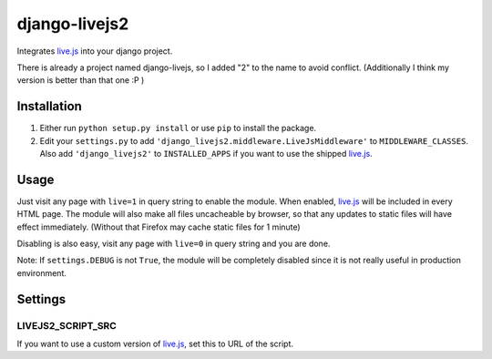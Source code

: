 ***************
django-livejs2
***************

Integrates `live.js`_ into your django project. 

There is already a project named django-livejs, so I added "2" to the name to avoid conflict. (Additionally I think my version is better than that one :P )

Installation
***************

1. Either run ``python setup.py install`` or use ``pip`` to install the package.

2. Edit your ``settings.py`` to add ``'django_livejs2.middleware.LiveJsMiddleware'`` to ``MIDDLEWARE_CLASSES``. Also add  ``'django_livejs2'`` to ``INSTALLED_APPS`` if you want to use the shipped `live.js`_.

Usage
***************

Just visit any page with ``live=1`` in query string to enable the module. When enabled, `live.js`_ will be included in every HTML page. The module will also make all files uncacheable by browser, so that any updates to static files will have effect immediately. (Without that Firefox may cache static files for 1 minute)

Disabling is also easy, visit any page with ``live=0`` in query string and you are done. 

Note: If ``settings.DEBUG`` is not ``True``, the module will be completely disabled since it is not really useful in production environment.

Settings
***************

LIVEJS2_SCRIPT_SRC
------------------

If you want to use a custom version of `live.js`_, set this to URL of the script.

.. _live.js: http://livejs.com/
